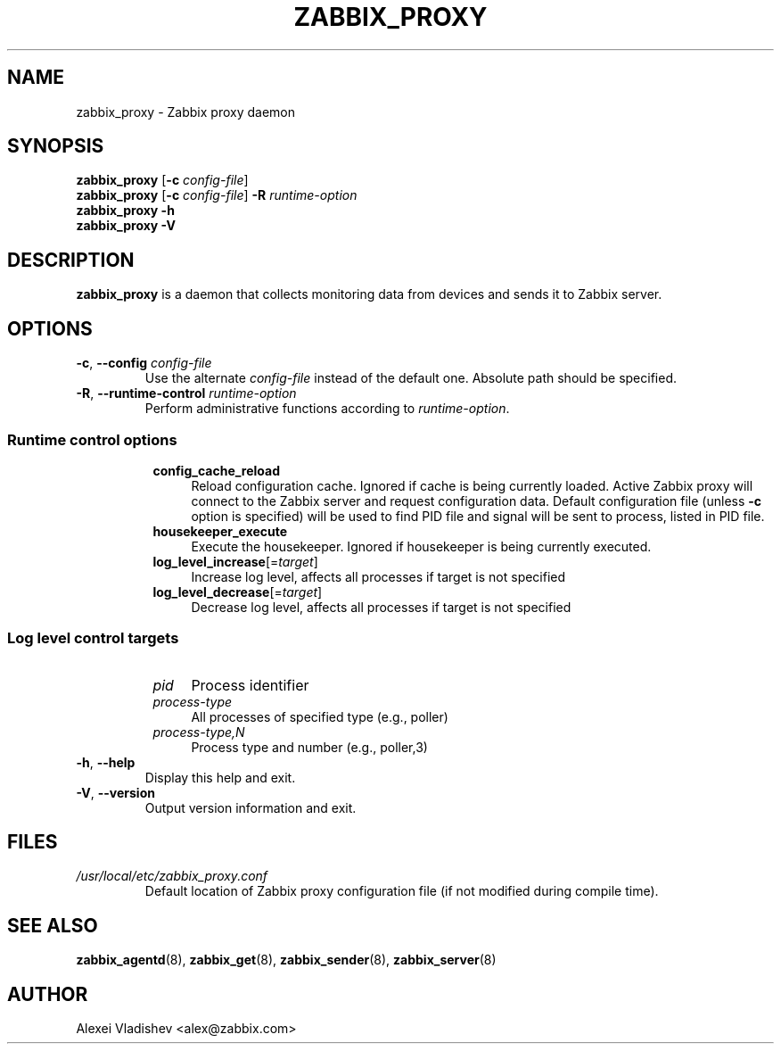 .TH ZABBIX_PROXY 8 "2014\-07\-10" Zabbix
.SH NAME
zabbix_proxy \- Zabbix proxy daemon
.SH SYNOPSIS
.B zabbix_proxy
.RB [ \-c
.IR config\-file ]
.br
.B zabbix_proxy
.RB [ \-c
.IR config\-file ]
.B \-R
.I runtime\-option
.br
.B zabbix_proxy \-h
.br
.B zabbix_proxy \-V
.SH DESCRIPTION
.B zabbix_proxy
is a daemon that collects monitoring data from devices and sends it to Zabbix server.
.SH OPTIONS
.IP "\fB\-c\fR, \fB\-\-config\fR \fIconfig\-file\fR"
Use the alternate \fIconfig\-file\fR instead of the default one.
Absolute path should be specified.
.IP "\fB\-R\fR, \fB\-\-runtime\-control\fR \fIruntime\-option\fR"
Perform administrative functions according to \fIruntime\-option\fR.
.SS
.RS 4
Runtime control options
.RS 4
.TP 4
.B config_cache_reload
Reload configuration cache.
Ignored if cache is being currently loaded.
Active Zabbix proxy will connect to the Zabbix server and request configuration data.
Default configuration file (unless \fB\-c\fR option is specified) will be used to find PID file and signal will be sent to process, listed in PID file.
.RE
.RS 4
.TP 4
.B housekeeper_execute
Execute the housekeeper.
Ignored if housekeeper is being currently executed.
.RE
.RS 4
.TP 4
\fBlog_level_increase\fR[=\fItarget\fR]
Increase log level, affects all processes if target is not specified
.RE
.RS 4
.TP 4
\fBlog_level_decrease\fR[=\fItarget\fR]
Decrease log level, affects all processes if target is not specified
.RE
.RE
.SS
.RS 4
Log level control targets
.RS 4
.TP 4
.I pid
Process identifier
.RE
.RS 4
.TP 4
.I process\-type
All processes of specified type (e.g., poller)
.RE
.RS 4
.TP 4
.I process\-type,N
Process type and number (e.g., poller,3)
.RE
.RE
.IP "\fB\-h\fR, \fB\-\-help\fR"
Display this help and exit.
.IP "\fB\-V\fR, \fB\-\-version\fR"
Output version information and exit.
.SH FILES
.TP
.I /usr/local/etc/zabbix_proxy.conf
Default location of Zabbix proxy configuration file (if not modified during compile time).
.SH "SEE ALSO"
.BR zabbix_agentd (8),
.BR zabbix_get (8),
.BR zabbix_sender (8),
.BR zabbix_server (8)
.SH AUTHOR
Alexei Vladishev <alex@zabbix.com>
